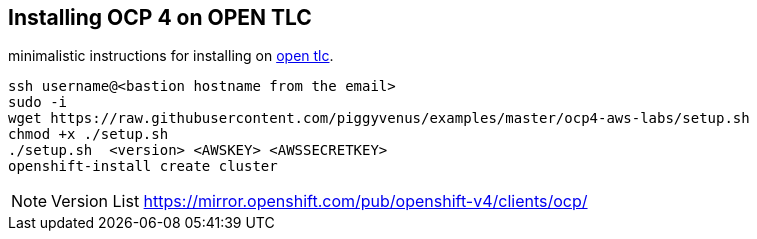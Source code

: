 == Installing OCP 4 on OPEN TLC
minimalistic instructions for installing on https://labs.opentlc.com/[open tlc].

----
ssh username@<bastion hostname from the email>
sudo -i
wget https://raw.githubusercontent.com/piggyvenus/examples/master/ocp4-aws-labs/setup.sh
chmod +x ./setup.sh
./setup.sh  <version> <AWSKEY> <AWSSECRETKEY>
openshift-install create cluster
----

NOTE: Version List https://mirror.openshift.com/pub/openshift-v4/clients/ocp/  
